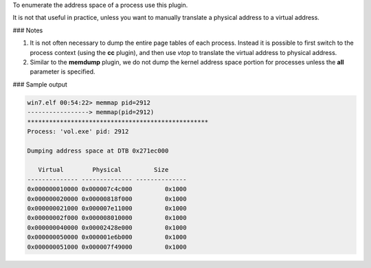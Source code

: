 
To enumerate the address space of a process use this plugin.

It is not that useful in practice, unless you want to manually translate a
physical address to a virtual address.

### Notes

1. It is not often necessary to dump the entire page tables of each
   process. Instead it is possible to first switch to the process context (using
   the **cc** plugin), and then use *vtop* to translate the virtual address to
   physical address.

2. Similar to the **memdump** plugin, we do not dump the kernel address space
   portion for processes unless the **all** parameter is specified.

### Sample output

..  code-block:: text

  win7.elf 00:54:22> memmap pid=2912
  -----------------> memmap(pid=2912)
  **************************************************
  Process: 'vol.exe' pid: 2912
  
  Dumping address space at DTB 0x271ec000
  
     Virtual        Physical         Size
  -------------- -------------- --------------
  0x000000010000 0x000007c4c000         0x1000
  0x000000020000 0x00000818f000         0x1000
  0x000000021000 0x000007e11000         0x1000
  0x00000002f000 0x000008010000         0x1000
  0x000000040000 0x00002428e000         0x1000
  0x000000050000 0x000001e6b000         0x1000
  0x000000051000 0x000007f49000         0x1000


